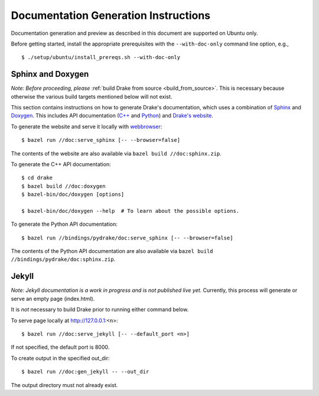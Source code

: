 .. _documentation-generation-instructions:

*************************************
Documentation Generation Instructions
*************************************

Documentation generation and preview as described in this document are
supported on Ubuntu only.

Before getting started, install the appropriate prerequisites with the
``--with-doc-only`` command line option, e.g., ::

    $ ./setup/ubuntu/install_prereqs.sh --with-doc-only

Sphinx and Doxygen
==================

*Note: Before proceeding, please*
:ref:`build Drake from source <build_from_source>`. This is necessary because
otherwise the various build targets mentioned below will not exist.

This section contains instructions on how to generate Drake's documentation,
which uses a combination of
`Sphinx <http://www.sphinx-doc.org/en/stable/index.html>`_ and
`Doxygen <https://www.stack.nl/~dimitri/doxygen/>`_.
This includes API documentation
(`C++ <https://drake.mit.edu/doxygen_cxx/index.html>`_ and
`Python <https://drake.mit.edu/pydrake/index.html>`_) and
`Drake's website <https://drake.mit.edu>`_.

To generate the website and serve it locally with
`webbrowser <https://docs.python.org/2/library/webbrowser.html>`_::

    $ bazel run //doc:serve_sphinx [-- --browser=false]

The contents of the website are also available via
``bazel build //doc:sphinx.zip``.

To generate the C++ API documentation::

    $ cd drake
    $ bazel build //doc:doxygen
    $ bazel-bin/doc/doxygen [options]

    $ bazel-bin/doc/doxygen --help  # To learn about the possible options.

To generate the Python API documentation::

    $ bazel run //bindings/pydrake/doc:serve_sphinx [-- --browser=false]

The contents of the Python API documentation are also available via
``bazel build //bindings/pydrake/doc:sphinx.zip``.

Jekyll
======

*Note: Jekyll documentation is a work in progress and is not published live
yet.* Currently, this process will generate or serve an empty page (index.html).

It is *not* necessary to build Drake prior to running either command below.

To serve page locally at http://127.0.0.1:<n>::

    $ bazel run //doc:serve_jekyll [-- --default_port <n>]

If not specified, the default port is 8000.

To create output in the specified out_dir::

    $ bazel run //doc:gen_jekyll -- --out_dir

The output directory must not already exist.
